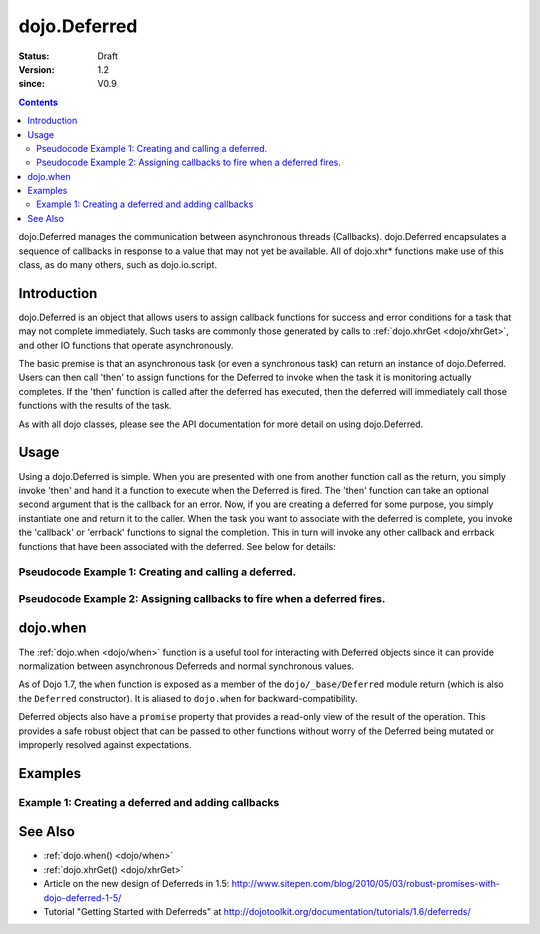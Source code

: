.. _dojo/Deferred:

=============
dojo.Deferred
=============

:Status: Draft
:Version: 1.2
:since: V0.9

.. contents::
    :depth: 2

dojo.Deferred manages the communication between asynchronous threads (Callbacks). dojo.Deferred encapsulates a sequence of callbacks in response to a value that may not yet be available.  All of dojo.xhr* functions make use of this class, as do many others, such as dojo.io.script.


Introduction
============

dojo.Deferred is an object that allows users to assign callback functions for success and error conditions for a task that may not complete immediately.  Such tasks are commonly those generated by calls to :ref:`dojo.xhrGet <dojo/xhrGet>`, and other IO functions that operate asynchronously.

The basic premise is that an asynchronous task (or even a synchronous task) can return an instance of dojo.Deferred.  Users can then call 'then' to assign functions for the Deferred to invoke when the task it is monitoring actually completes.  If the 'then' function is called after the deferred has executed, then the deferred will immediately call those functions with the results of the task.

As with all dojo classes, please see the API documentation for more detail on using dojo.Deferred.

Usage
=====

Using a dojo.Deferred is simple.  When you are presented with one from another function call as the return, you simply invoke 'then' and hand it a function to execute when the Deferred is fired.  The 'then' function can take an optional second argument that is the callback for an error. Now, if you are creating a deferred for some purpose, you simply instantiate one and return it to the caller.  When the task you want to associate with the deferred is complete, you invoke the 'callback' or 'errback' functions to signal the completion.  This in turn will invoke any other callback and errback functions that have been associated with the deferred.  See below for details:

Pseudocode Example 1:  Creating and calling a deferred.
-------------------------------------------------------

.. js ::
    
  // Dojo 1.7+ (AMD)
  require(["dojo/_base/Deferred"], function(Deferred){
    var deferred = new Deferred();
    setTimeout(function(){ deferred.resolve({success: true}); }, 1000);
    return deferred;
  });

  // Dojo < 1.7
  var deferred = new dojo.Deferred();
  setTimeout(function(){ deferred.resolve({success: true}); }, 1000);
  return deferred;

Pseudocode Example 2:  Assigning callbacks to fire when a deferred fires.
-------------------------------------------------------------------------

.. js ::
  
  var deferred = someAsyncFunction();
  deferred.then(function(value){
      // Do something on success.
    },
    function(error){
      // Do something on failure.
  });

dojo.when
=========

The :ref:`dojo.when <dojo/when>` function is a useful tool for interacting with Deferred objects since it can provide normalization between asynchronous Deferreds and normal synchronous values.

As of Dojo 1.7, the ``when`` function is exposed as a member of the ``dojo/_base/Deferred`` module return (which is also the ``Deferred`` constructor).  It is aliased to ``dojo.when`` for backward-compatibility.

Deferred objects also have a ``promise`` property that provides a read-only view of the result of the operation. This provides a safe robust object that can be passed to other functions without worry of the Deferred being mutated or improperly resolved against expectations.

Examples
========

Example 1: Creating a deferred and adding callbacks
---------------------------------------------------

.. code-example ::
  
  .. js ::

    <script>
      dojo.require("dijit.form.Button");

      function createDeferred(){
          // Create a deferred and set it to fire in 1 second.
          var deferred = new dojo.Deferred();
          setTimeout(function(){ deferred.resolve({called: true});}, 1000);
          dojo.byId("response").innerHTML = "Created a deferred.";
 
          // Add a callback that changes the displayed message after it fires.
          deferred.then(function(){
            dojo.byId("response").innerHTML = "Deferred has fired.";
          });
      }
    </script>

  .. html ::

    <b>Push the button to create a deferred and set up an async callback</B>
    <br>
    <br>
    <button data-dojo-type="dijit.form.Button" id="deferredButton" onClick="createDeferred();">Create deferred!</button>
    <br>
    <br>
    <b>Result</b>
    <div id="response"></div>



See Also
========

* :ref:`dojo.when() <dojo/when>`
* :ref:`dojo.xhrGet() <dojo/xhrGet>`
* Article on the new design of Deferreds in 1.5: http://www.sitepen.com/blog/2010/05/03/robust-promises-with-dojo-deferred-1-5/
* Tutorial "Getting Started with Deferreds" at http://dojotoolkit.org/documentation/tutorials/1.6/deferreds/
